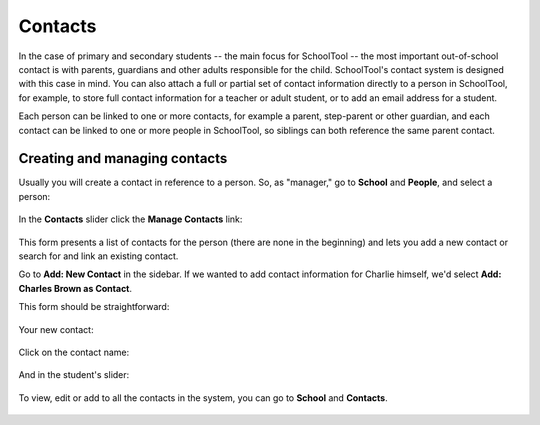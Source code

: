 Contacts
========

In the case of primary and secondary students -- the main focus for SchoolTool -- the most important out-of-school contact is with parents, guardians and other adults responsible for the child.  SchoolTool's contact system is designed with this case in mind.  You can also attach a full or partial set of contact information directly to a person in SchoolTool, for example, to store full contact information for a teacher or adult student, or to add an email address for a student.

Each person can be linked to one or more contacts, for example a parent, step-parent or other guardian, and each contact can be linked to one or more people in SchoolTool, so siblings can both reference the same parent contact.

Creating and managing contacts
------------------------------

Usually you will create a contact in reference to a person.  So, as "manager," go to **School** and **People**, and select a person:

    .. image:: images/contacts-1.png

In the **Contacts** slider click the **Manage Contacts** link:

    .. image:: images/contacts-2.png

This form presents a list of contacts for the person (there are none in the beginning) and lets you add a new contact or search for and link an existing contact.  

Go to **Add: New Contact** in the sidebar.  If we wanted to add contact information for Charlie himself, we'd select **Add: Charles Brown as Contact**.

This form should be straightforward:

    .. image:: images/contacts-3.png

    .. image:: images/contacts-4.png

Your new contact:

    .. image:: images/contacts-5.png

Click on the contact name:

    .. image:: images/contacts-6.png

And in the student's slider:

    .. image:: images/contacts-7.png

To view, edit or add to all the contacts in the system, you can go to **School** and **Contacts**.

    .. image:: images/contacts-8.png
